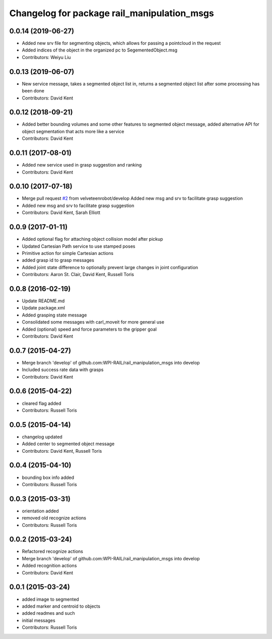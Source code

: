 ^^^^^^^^^^^^^^^^^^^^^^^^^^^^^^^^^^^^^^^^^^^^
Changelog for package rail_manipulation_msgs
^^^^^^^^^^^^^^^^^^^^^^^^^^^^^^^^^^^^^^^^^^^^

0.0.14 (2019-06-27)
-------------------
* Added new srv file for segmenting objects, which allows for passing a pointcloud in the request
* Added indices of the object in the organized pc to SegementedObject.msg
* Contributors: Weiyu Liu

0.0.13 (2019-06-07)
-------------------
* New service message, takes a segmented object list in, returns a segmented object list after some processing has been done
* Contributors: David Kent

0.0.12 (2018-09-21)
-------------------
* Added better bounding volumes and some other features to segmented object message, added alternative API for object segmentation that acts more like a service
* Contributors: David Kent

0.0.11 (2017-08-01)
-------------------
* Added new service used in grasp suggestion and ranking
* Contributors: David Kent

0.0.10 (2017-07-18)
-------------------
* Merge pull request `#2 <https://github.com/GT-RAIL/rail_manipulation_msgs/issues/2>`_ from velveteenrobot/develop
  Added new msg and srv to facilitate grasp suggestion
* Added new msg and srv to facilitate grasp suggestion
* Contributors: David Kent, Sarah Elliott

0.0.9 (2017-01-11)
------------------
* Added optional flag for attaching object collision model after pickup
* Updated Cartesian Path service to use stamped poses
* Primitive action for simple Cartesian actions
* added grasp id to grasp messages
* Added joint state difference to optionally prevent large changes in joint configuration
* Contributors: Aaron St. Clair, David Kent, Russell Toris

0.0.8 (2016-02-19)
------------------
* Update README.md
* Update package.xml
* Added grasping state message
* Consolidated some messages with carl_moveit for more general use
* Added (optional) speed and force parameters to the gripper goal
* Contributors: David Kent

0.0.7 (2015-04-27)
------------------
* Merge branch 'develop' of github.com:WPI-RAIL/rail_manipulation_msgs into develop
* Included success rate data with grasps
* Contributors: David Kent

0.0.6 (2015-04-22)
------------------
* cleared flag added
* Contributors: Russell Toris

0.0.5 (2015-04-14)
------------------
* changelog updated
* Added center to segmented object message
* Contributors: David Kent, Russell Toris

0.0.4 (2015-04-10)
------------------
* bounding box info added
* Contributors: Russell Toris

0.0.3 (2015-03-31)
------------------
* orientation added
* removed old recognize actions
* Contributors: Russell Toris

0.0.2 (2015-03-24)
------------------
* Refactored recognize actions
* Merge branch 'develop' of github.com:WPI-RAIL/rail_manipulation_msgs into develop
* Added recognition actions
* Contributors: David Kent

0.0.1 (2015-03-24)
------------------
* added image to segmented
* added marker and centroid to objects
* added readmes and such
* initial messages
* Contributors: Russell Toris
